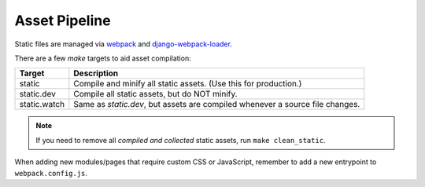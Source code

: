 Asset Pipeline
==============

Static files are managed via  `webpack <https://webpack.github.io/>`_ and
`django-webpack-loader <https://github.com/owais/django-webpack-loader>`_.

There are a few `make` targets to aid asset compilation:

+--------------+-------------------------------------------------------------------------------+
| Target       | Description                                                                   |
+==============+===============================================================================+
| static       | Compile and minify all static assets. (Use this for production.)              |
+--------------+-------------------------------------------------------------------------------+
| static.dev   | Compile all static assets, but do NOT minify.                                 |
+--------------+-------------------------------------------------------------------------------+
| static.watch | Same as `static.dev`, but assets are compiled whenever a source file changes. |
+--------------+-------------------------------------------------------------------------------+

.. note::

    If you need to remove all *compiled and collected* static assets, run ``make clean_static``.

When adding new modules/pages that require custom CSS or JavaScript, remember to add a new entrypoint to
``webpack.config.js``.
